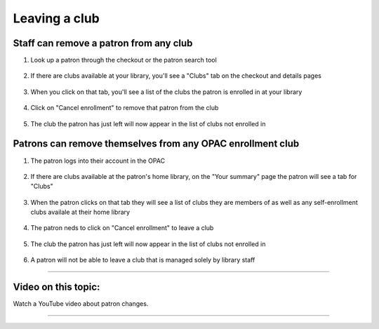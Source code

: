 Leaving a club
===============


Staff can remove a patron from any club
---------------------------------------

1. Look up a patron through the checkout or the patron search tool

  .. image:: /images/clubquit.010.png

2. If there are clubs available at your library, you'll see a "Clubs" tab on the checkout and details pages

  .. image:: /images/clubquit.020.png

3. When you click on that tab, you'll see a list of the clubs the patron is enrolled in at your library

  .. image:: /images/clubquit.030.png

4. Click on "Cancel enrollment" to remove that patron from the club

  .. image:: /images/clubquit.040.png

5. The club the patron has just left will now appear in the list of clubs not enrolled in

  .. image:: /images/clubquit.050.png


Patrons can remove themselves from any OPAC enrollment club
-----------------------------------------------------------

1. The patron logs into their account in the OPAC

  .. image:: /images/clubquit.110.png

2. If there are clubs available at the patron's home library, on the "Your summary" page the patron will see a tab for "Clubs"

  .. image:: /images/clubquit.120.png

3. When the patron clicks on that tab they will see a list of clubs they are members of as well as any self-enrollment clubs availale at their home library

  .. image:: /images/clubquit.130.png

4. The patron neds to click on "Cancel enrollment" to leave a club

  .. image:: /images/clubquit.140.png

5. The club the patron has just left will now appear in the list of clubs not enrolled in

  .. image:: /images/clubquit.150.png

6. A patron will not be able to leave a club that is managed solely by library staff

  .. image:: /images/clubquit.160.png

-----

Video on this topic:
--------------------

Watch a YouTube video about patron changes.

.. only:: html

  .. raw:: html

      <div style="position:relative;padding-top:50%;">
        <iframe src="https://youtu.be/p7ktyEWAGu4" frameborder="0" allowfullscreen style="position:absolute;top:0;left:0;width:100%;height:100%;"></iframe>
      </div>

.. only:: latex

   https://youtu.be/p7ktyEWAGu4

-----

